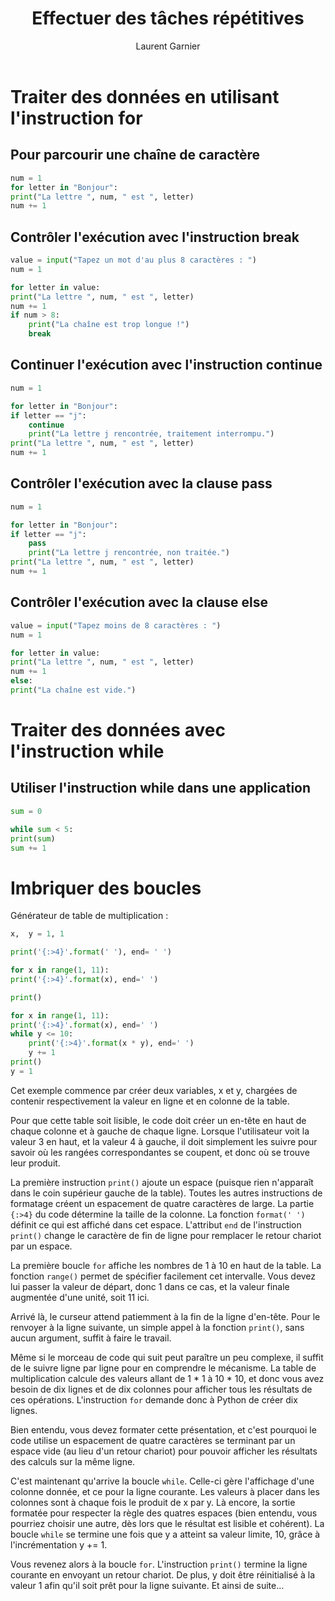 #+TITLE: Effectuer des tâches répétitives
#+AUTHOR: Laurent Garnier

* Traiter des données en utilisant l'instruction for
** Pour parcourir une chaîne de caractère 

  #+BEGIN_SRC python
    num = 1
    for letter in "Bonjour":
	print("La lettre ", num, " est ", letter)
	num += 1
  #+END_SRC

** Contrôler l'exécution avec l'instruction break
   
   #+BEGIN_SRC python
     value = input("Tapez un mot d'au plus 8 caractères : ")
     num = 1

     for letter in value:
	 print("La lettre ", num, " est ", letter)
	 num += 1
	 if num > 8:
	     print("La chaîne est trop longue !")
	     break
   #+END_SRC
  

** Continuer l'exécution avec l'instruction continue

   #+BEGIN_SRC python
     num = 1

     for letter in "Bonjour":
	 if letter == "j":
	     continue
	     print("La lettre j rencontrée, traitement interrompu.")
	 print("La lettre ", num, " est ", letter)
	 num += 1
   #+END_SRC

** Contrôler l'exécution avec la clause pass

   #+BEGIN_SRC python
     num = 1

     for letter in "Bonjour":
	 if letter == "j":
	     pass
	     print("La lettre j rencontrée, non traitée.")
	 print("La lettre ", num, " est ", letter)
	 num += 1
   #+END_SRC


** Contrôler l'exécution avec la clause else

   #+BEGIN_SRC python
     value = input("Tapez moins de 8 caractères : ")
     num = 1

     for letter in value:
	 print("La lettre ", num, " est ", letter)
	 num += 1
     else:
	 print("La chaîne est vide.")
   #+END_SRC

* Traiter des données avec l'instruction while
** Utiliser l'instruction while dans une application 

   #+BEGIN_SRC python
     sum = 0

     while sum < 5:
	 print(sum)
	 sum += 1
   #+END_SRC

* Imbriquer des boucles

  Générateur de table de multiplication :
  #+BEGIN_SRC python
    x,  y = 1, 1

    print('{:>4}'.format(' '), end= ' ')

    for x in range(1, 11):
	print('{:>4}'.format(x), end=' ')

    print()

    for x in range(1, 11):
	print('{:>4}'.format(x), end=' ')
	while y <= 10:
	    print('{:>4}'.format(x * y), end=' ')
	    y += 1
	print()
	y = 1
  #+END_SRC

  Cet exemple commence par créer deux variables, x et y, chargées de
  contenir respectivement la valeur en ligne et en colonne de la
  table. 

  Pour que cette table soit lisible, le code doit créer un en-tête en
  haut de chaque colonne et à gauche de chaque ligne. Lorsque
  l'utilisateur voit la valeur 3 en haut, et la valeur 4 à gauche, il
  doit simplement les suivre pour savoir où les rangées
  correspondantes se coupent, et donc où se trouve leur produit. 

  La première instruction =print()= ajoute un espace (puisque rien
  n'apparaît dans le coin supérieur gauche de la table). Toutes les
  autres instructions de formatage créent un espacement de quatre
  caractères de large. La partie ={:>4}= du code détermine la taille
  de la colonne. La fonction =format(' ')= définit ce qui est affiché
  dans cet espace. L'attribut =end= de l'instruction =print()= change
  le caractère de fin de ligne pour remplacer le retour chariot par un
  espace. 

  La première boucle =for= affiche les nombres de 1 à 10 en haut de la
  table. La fonction =range()= permet de spécifier facilement cet
  intervalle. Vous devez lui passer la valeur de départ, donc 1 dans
  ce cas, et la valeur finale augmentée d'une unité, soit 11 ici.

  Arrivé là, le curseur attend patiemment à la fin de la ligne
  d'en-tête. Pour le renvoyer à la ligne suivante, un simple appel à
  la fonction =print()=, sans aucun argument, suffit à faire le
  travail.

  Même si le morceau de code qui suit peut paraître un peu complexe,
  il suffit de le suivre ligne par ligne pour en comprendre le
  mécanisme. La table de multiplication calcule des valeurs allant de
  1 * 1 à 10 * 10, et donc vous avez besoin de dix lignes et de dix
  colonnes pour afficher tous les résultats de ces
  opérations. L'instruction =for= demande donc à Python de créer dix
  lignes. 

  Bien entendu, vous devez formater cette présentation, et c'est
  pourquoi le code utilise un espacement de quatre caractères se
  terminant par un espace vide (au lieu d'un retour chariot) pour
  pouvoir afficher les résultats des calculs sur la même ligne.

  C'est maintenant qu'arrive la boucle =while=. Celle-ci gère
  l'affichage d'une colonne donnée, et ce pour la ligne courante. Les
  valeurs à placer dans les colonnes sont à chaque fois le produit de
  x par y. Là encore, la sortie formatée pour respecter la règle des
  quatres espaces (bien entendu, vous pourriez choisir une autre, dès
  lors que le résultat est lisible et cohérent). La boucle =while= se
  termine une fois que y a atteint sa valeur limite, 10, grâce à
  l'incrémentation y += 1.

  Vous revenez alors à la boucle =for=. L'instruction =print()=
  termine la ligne courante en envoyant un retour chariot. De plus, y
  doit être réinitialisé à la valeur 1 afin qu'il soit prêt pour la
  ligne suivante. Et ainsi de suite...

  

